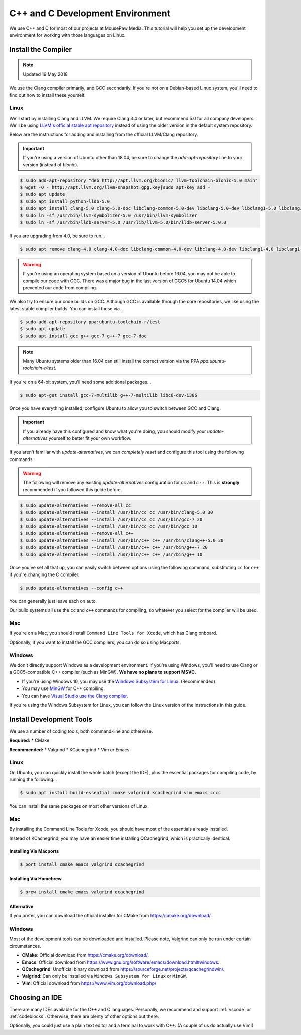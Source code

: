 ..  _cpp:

C++ and C Development Environment
###################################

We use C++ and C for most of our projects at MousePaw Media. This tutorial
will help you set up the development environment for working with those
languages on Linux.

..  _cpp_install_compiler:

Install the Compiler
============================

..  NOTE:: Updated 19 May 2018

We use the Clang compiler primarily, and GCC secondarily. If you're not on a
Debian-based Linux system, you'll need to find out how to install these yourself.

Linux
----------------------------

We'll start by installing Clang and LLVM. We require Clang 3.4 or later, but
recommend 5.0 for all company developers. We'll be using
`LLVM's official stable apt repository <http://apt.llvm.org/>`_ instead of
using the older version in the default system repository.

Below are the instructions for adding and installing from the official
LLVM/Clang repository.

..  IMPORTANT:: If you're using a version of Ubuntu other than 18.04, be sure to change
    the `add-apt-repository` line to your version (instead of `bionic`).

..  code-block:: bash

    $ sudo add-apt-repository "deb http://apt.llvm.org/bionic/ llvm-toolchain-bionic-5.0 main"
    $ wget -O - http://apt.llvm.org/llvm-snapshot.gpg.key|sudo apt-key add -
    $ sudo apt update
    $ sudo apt install python-lldb-5.0
    $ sudo apt install clang-5.0 clang-5.0-doc libclang-common-5.0-dev libclang-5.0-dev libclang1-5.0 libclang1-5.0-dbg libllvm5.0 libllvm5.0-dbg lldb-5.0 llvm-5.0 llvm-5.0-dev llvm-5.0-doc llvm-5.0-examples llvm-5.0-runtime clang-format-5.0 python-clang-5.0 libfuzzer-5.0-dev
    $ sudo ln -sf /usr/bin/llvm-symbolizer-5.0 /usr/bin/llvm-symbolizer
    $ sudo ln -sf /usr/bin/lldb-server-5.0 /usr/lib/llvm-5.0/bin/lldb-server-5.0.0

If you are upgrading from 4.0, be sure to run...

..  code-block:: bash

    $ sudo apt remove clang-4.0 clang-4.0-doc libclang-common-4.0-dev libclang-4.0-dev libclang1-4.0 libclang1-4.0-dbg libllvm-4.0-ocaml-dev libllvm4.0 libllvm4.0-dbg lldb-4.0 llvm-4.0 llvm-4.0-dev llvm-4.0-doc llvm-4.0-examples llvm-4.0-runtime clang-format-4.0 python-clang-4.0 libfuzzer-4.0-dev

..  WARNING:: If you're using an operating system based on a version of
    Ubuntu before 16.04, you may not be able to compile our code with GCC.
    There was a major bug in the last version of GCC5 for Ubuntu 14.04 which
    prevented our code from compiling.

We also try to ensure our code builds on GCC. Although GCC is available through
the core repositories, we like using the latest stable compiler builds. You can
install those via...

..  code-block:: bash

    $ sudo add-apt-repository ppa:ubuntu-toolchain-r/test
    $ sudo apt update
    $ sudo apt install gcc g++ gcc-7 g++-7 gcc-7-doc

..  NOTE:: Many Ubuntu systems older than 16.04 can still install the correct
    version via the PPA `ppa:ubuntu-toolchain-r/test`.

If you're on a 64-bit system, you'll need some additional packages...

..  code-block:: bash

    $ sudo apt-get install gcc-7-multilib g++-7-multilib libc6-dev-i386

Once you have everything installed, configure Ubuntu to allow you to switch
between GCC and Clang.

..  IMPORTANT:: If you already have this configured and know what you're doing,
    you should modify your `update-alternatives` yourself to better fit your
    own workflow.

If you aren't familiar with `update-alternatives`, we can *completely reset*
and configure this tool using the following commands.

..  WARNING:: The following will remove any existing `update-alternatives`
    configuration for `cc` and `c++`. This is **strongly** recommended if you
    followed this guide before.

..  code-block:: bash

    $ sudo update-alternatives --remove-all cc
    $ sudo update-alternatives --install /usr/bin/cc cc /usr/bin/clang-5.0 30
    $ sudo update-alternatives --install /usr/bin/cc cc /usr/bin/gcc-7 20
    $ sudo update-alternatives --install /usr/bin/cc cc /usr/bin/gcc 10
    $ sudo update-alternatives --remove-all c++
    $ sudo update-alternatives --install /usr/bin/c++ c++ /usr/bin/clang++-5.0 30
    $ sudo update-alternatives --install /usr/bin/c++ c++ /usr/bin/g++-7 20
    $ sudo update-alternatives --install /usr/bin/c++ c++ /usr/bin/g++ 10

Once you've set all that up, you can easily switch between options using the
following command, substituting ``cc`` for ``c++`` if you're changing the C
compiler.

..  code-block:: bash

    $ sudo update-alternatives --config c++

You can generally just leave each on auto.

Our build systems all use the ``cc`` and ``c++`` commands for compiling, so
whatever you select for the compiler will be used.

Mac
----------------------------

If you're on a Mac, you should install ``Command Line Tools for Xcode``,
which has Clang onboard.

Optionally, if you want to install the GCC compilers, you can do so using
Macports.

Windows
----------------------------

We don't directly support Windows as a development environment. If you're
using Windows, you'll need to use Clang or a GCC5-compatible C++ compiler
(such as MinGW). **We have no plans to support MSVC.**

* If you're using Windows 10, you may use the `Windows Subsystem for Linux <https://docs.microsoft.com/en-us/windows/wsl/install-win10>`_. (Recommended)
* You may use `MinGW <http://mingw.org/>`_ for C++ compiling.
* You can have `Visual Studio use the Clang compiler <https://blogs.msdn.microsoft.com/vcblog/2017/03/07/use-any-c-compiler-with-visual-studio/>`_.

If you're using the Windows Subsystem for Linux, you can follow the Linux
version of the instructions in this guide.

..  _cpp_install_devtools:

Install Development Tools
==================================

We use a number of coding tools, both command-line and otherwise.

**Required:**
* CMake

**Recommended:**
* Valgrind
* KCachegrind
* Vim *or* Emacs

Linux
----------------------------

On Ubuntu, you can quickly install the whole batch (except the IDE), plus the
essential packages for compiling code, by running the following...

..  code-block:: bash

    $ sudo apt install build-essential cmake valgrind kcachegrind vim emacs cccc

You can install the same packages on most other versions of Linux.

Mac
----------------------------

By installing the Command Line Tools for Xcode, you should have most of the
essentials already installed.

Instead of KCachegrind, you may have an easier time installing QCachegrind,
which is practically identical.

Installing Via Macports
^^^^^^^^^^^^^^^^^^^^^^^^^^^^^

..  code-block:: bash

    $ port install cmake emacs valgrind qcachegrind

Installing Via Homebrew
^^^^^^^^^^^^^^^^^^^^^^^^^^^^^

..  code-block:: bash

    $ brew install cmake emacs valgrind qcachegrind

Alternative
^^^^^^^^^^^^^^^^^^^^^^^^^^^^^

If you prefer, you can download the official installer for CMake from
`<https://cmake.org/download/>`_.


Windows
----------------------------

Most of the development tools can be downloaded and installed. Please note,
Valgrind can only be run under certain circumstances.

* **CMake**: Official download from `<https://cmake.org/download/>`_.
* **Emacs**: Official download from `<https://www.gnu.org/software/emacs/download.html#windows>`_.
* **QCachegrind**: Unofficial binary download from `<https://sourceforge.net/projects/qcachegrindwin/>`_.
* **Valgrind**: Can only be installed via ``Windows Subsystem for Linux`` or ``MinGW``.
* **Vim**: Official download from `<https://www.vim.org/download.php/>`_

..  _cpp_install_ide:

Choosing an IDE
=========================

There are many IDEs available for the C++ and C languages. Personally, we
recommend and support :ref:`vscode` or :ref:`codeblocks`. Otherwise, there
are plenty of other options out there.

Optionally, you could just use a plain text editor and a terminal to work
with C++. (A couple of us do actually use Vim!)